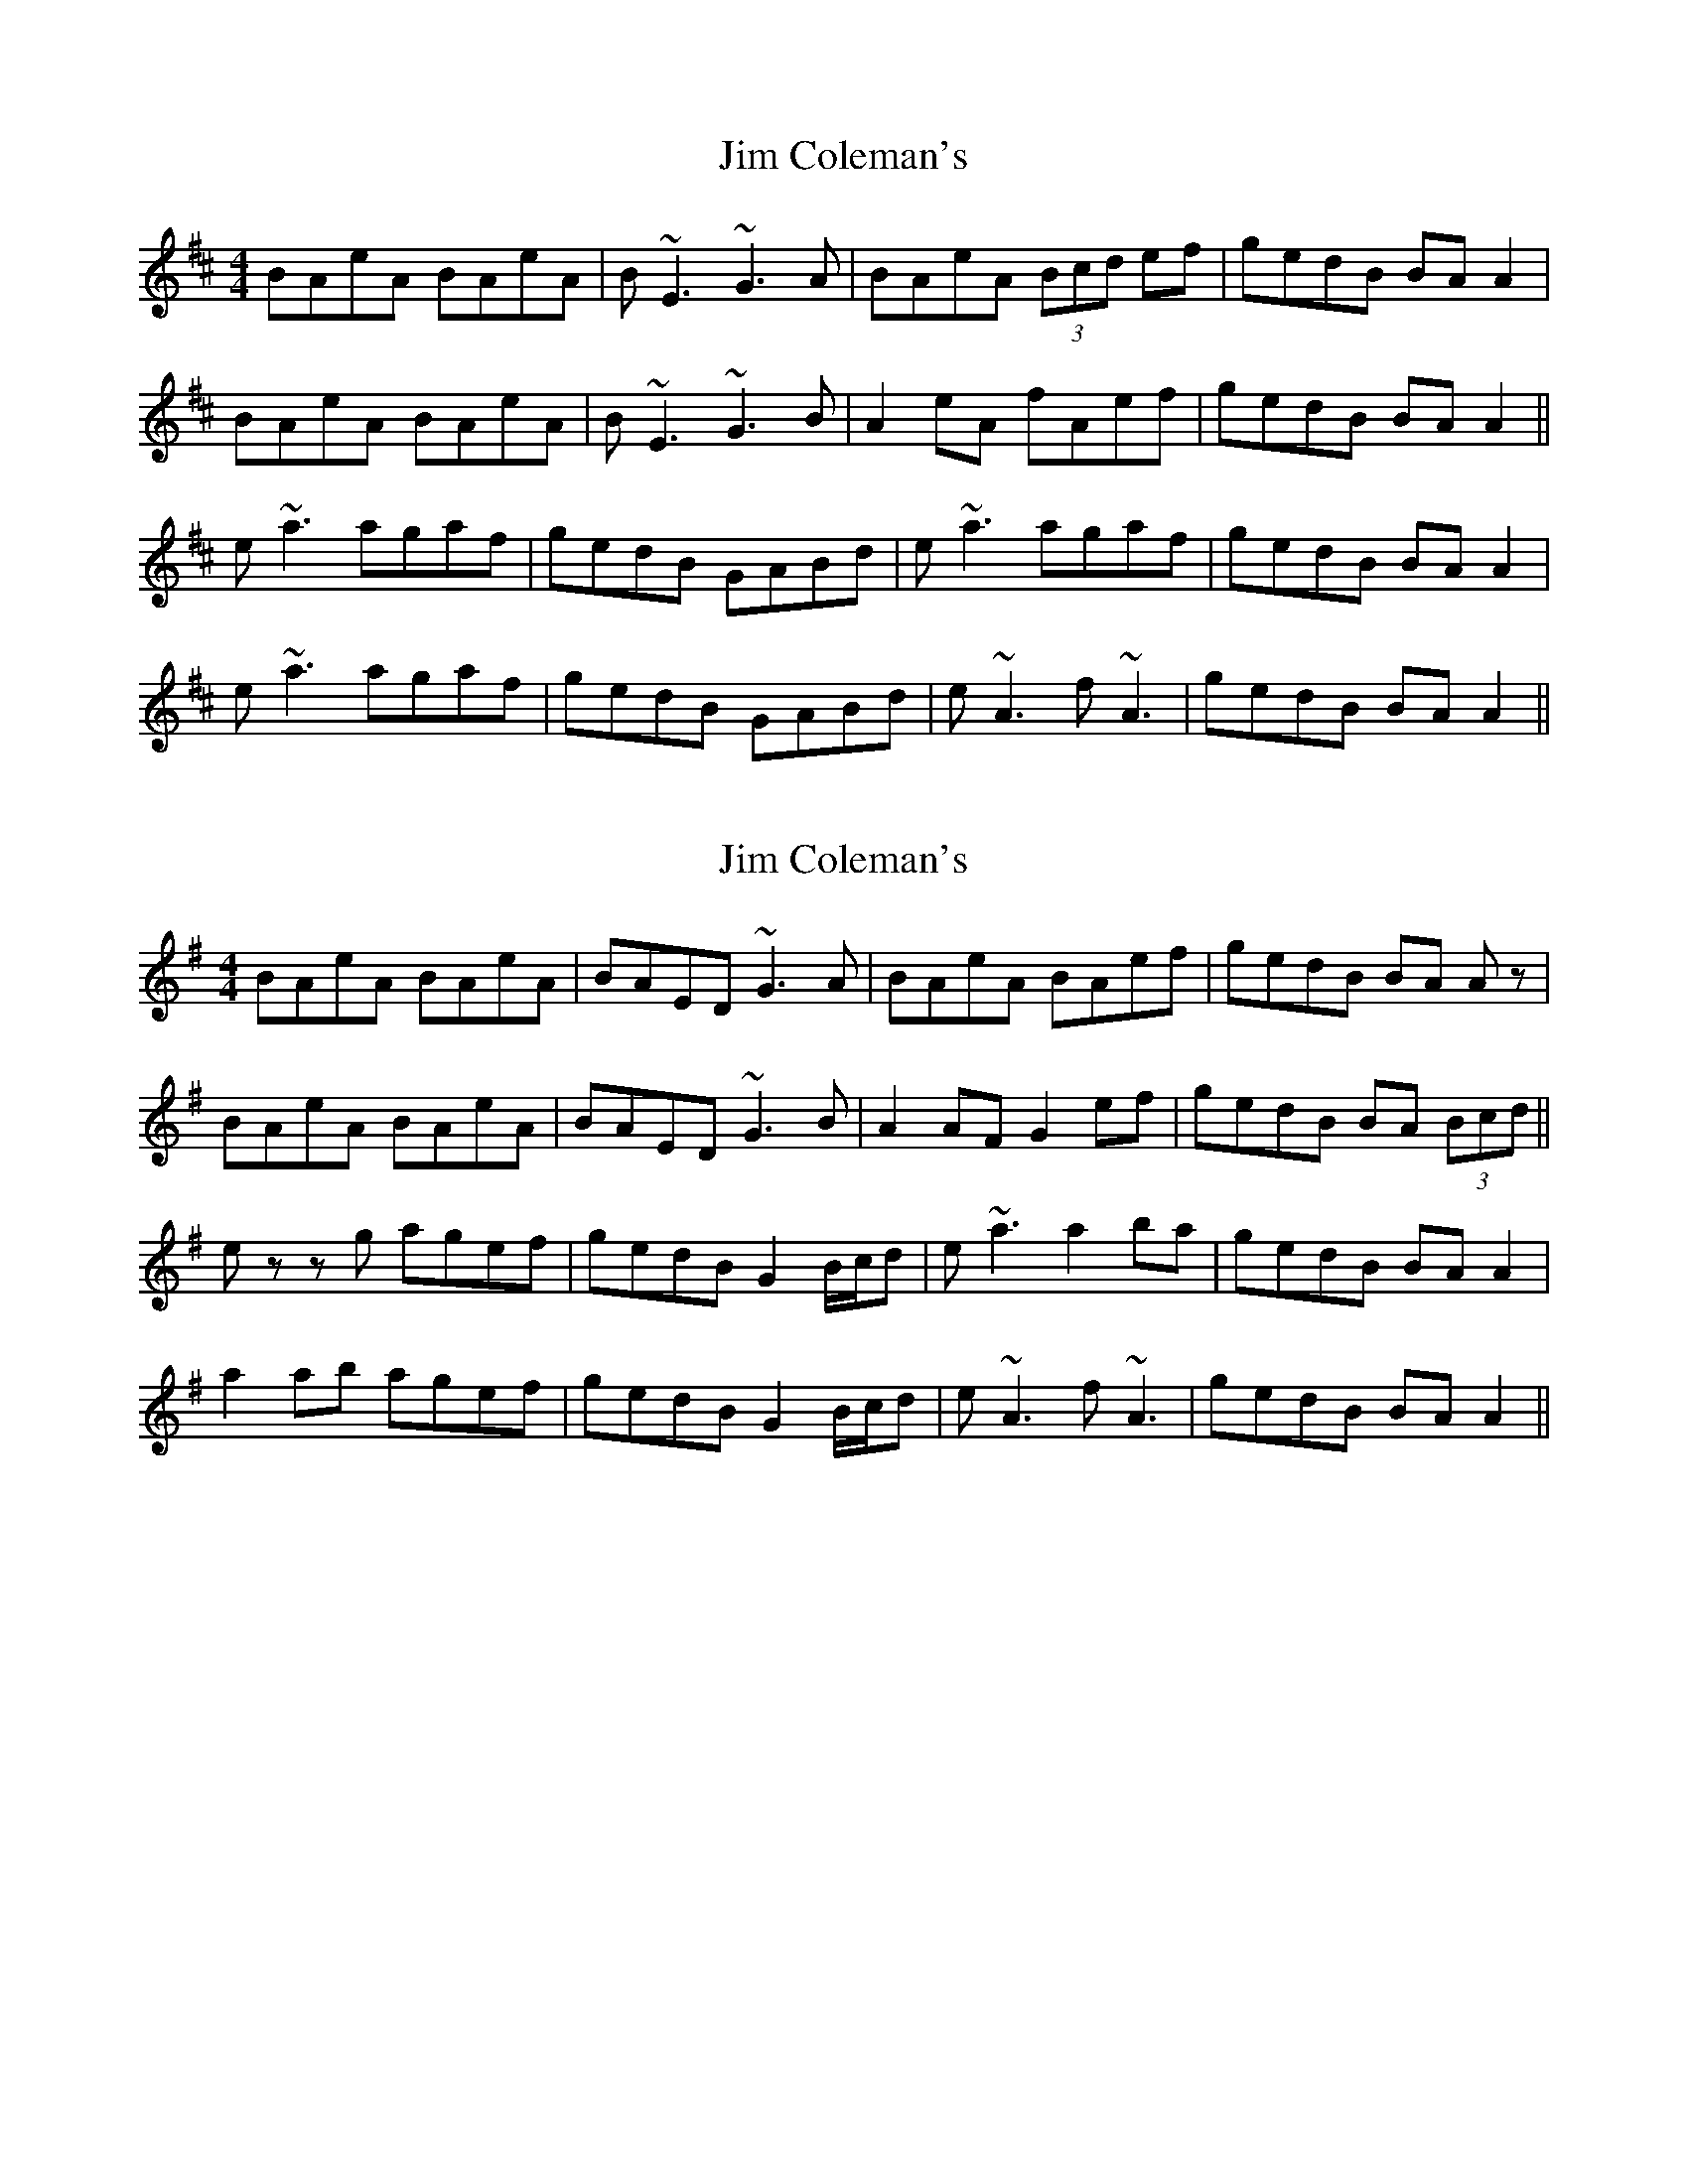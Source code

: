 X: 1
T: Jim Coleman's
Z: sligo_mm
S: https://thesession.org/tunes/4461#setting4461
R: reel
M: 4/4
L: 1/8
K: Amix
BAeA BAeA|B~E3 ~G3A|BAeA (3Bcd ef| gedB BA A2|
BAeA BAeA|B~E3 ~G3B|A2eA fAef|gedB BA A2||
e~a3 agaf|gedB GABd|e~a3 agaf|gedB BA A2|
e~a3 agaf|gedB GABd|e~A3 f~A3|gedB BA A2||
X: 2
T: Jim Coleman's
Z: John-N
S: https://thesession.org/tunes/4461#setting17077
R: reel
M: 4/4
L: 1/8
K: Ador
BAeA BAeA | BAED ~G3A | BAeA BAef | gedB BA Az | BAeA BAeA | BAED ~G3B | A2 AF G2 ef | gedB BA (3Bcd || ez zg agef | gedB G2 B/2c/2d | e ~a3 a2 ba | gedB BA A2 | a2 ab agef | gedB G2 B/2c/2d | e~A3 f~A3 | gedB BA A2 ||
X: 3
T: Jim Coleman's
Z: snorre
S: https://thesession.org/tunes/4461#setting21140
R: reel
M: 4/4
L: 1/8
K: Ador
BAeA BAeA|BE-E2 GBdB|BAeA Bdea|gedB BAAc|
BAeA Bged|BEEE G3B|AGEF GBef|gedB |1 BAAc:|2 BAAd|
ea-a2 b2ab|gedB GABd|eaae gabg|gedB BAAe|
a3e a2ea|gedB GABd|eA-A2 egag|gedB |1 BAAd:|2 BAAc|
